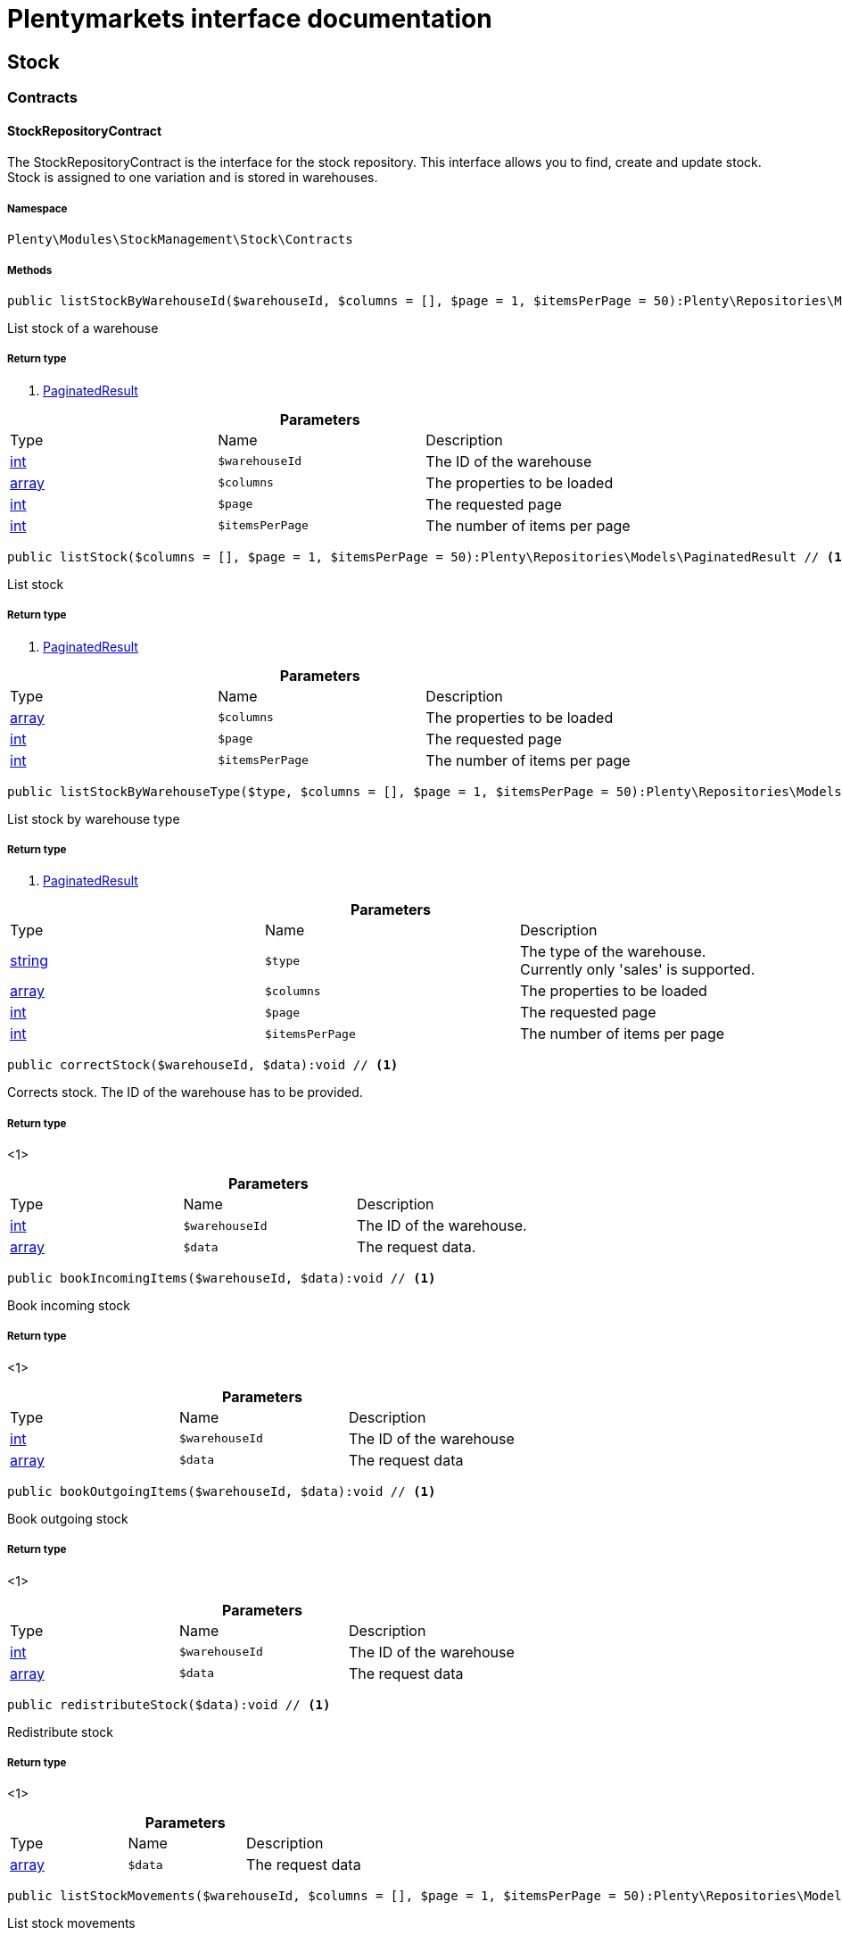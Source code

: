 :table-caption!:
:example-caption!:
:source-highlighter: prettify
:sectids!:
= Plentymarkets interface documentation


[[stockmanagement_stock]]
== Stock

[[stockmanagement_stock_contracts]]
===  Contracts
[[stockmanagement_contracts_stockrepositorycontract]]
==== StockRepositoryContract

The StockRepositoryContract is the interface for the stock repository. This interface allows you to find, create and update stock. Stock is assigned to one variation and is stored in warehouses.



===== Namespace

`Plenty\Modules\StockManagement\Stock\Contracts`






===== Methods

[source%nowrap, php]
----

public listStockByWarehouseId($warehouseId, $columns = [], $page = 1, $itemsPerPage = 50):Plenty\Repositories\Models\PaginatedResult // <1>

----


    
List stock of a warehouse


===== Return type
    
<1>         xref:Miscellaneous.adoc#miscellaneous_models_paginatedresult[PaginatedResult]
    

.*Parameters*
|===
|Type |Name |Description
|link:http://php.net/int[int^]
a|`$warehouseId`
|The ID of the warehouse

|link:http://php.net/array[array^]
a|`$columns`
|The properties to be loaded

|link:http://php.net/int[int^]
a|`$page`
|The requested page

|link:http://php.net/int[int^]
a|`$itemsPerPage`
|The number of items per page
|===


[source%nowrap, php]
----

public listStock($columns = [], $page = 1, $itemsPerPage = 50):Plenty\Repositories\Models\PaginatedResult // <1>

----


    
List stock


===== Return type
    
<1>         xref:Miscellaneous.adoc#miscellaneous_models_paginatedresult[PaginatedResult]
    

.*Parameters*
|===
|Type |Name |Description
|link:http://php.net/array[array^]
a|`$columns`
|The properties to be loaded

|link:http://php.net/int[int^]
a|`$page`
|The requested page

|link:http://php.net/int[int^]
a|`$itemsPerPage`
|The number of items per page
|===


[source%nowrap, php]
----

public listStockByWarehouseType($type, $columns = [], $page = 1, $itemsPerPage = 50):Plenty\Repositories\Models\PaginatedResult // <1>

----


    
List stock by warehouse type


===== Return type
    
<1>         xref:Miscellaneous.adoc#miscellaneous_models_paginatedresult[PaginatedResult]
    

.*Parameters*
|===
|Type |Name |Description
|link:http://php.net/string[string^]
a|`$type`
|The type of the warehouse. Currently only 'sales' is supported.

|link:http://php.net/array[array^]
a|`$columns`
|The properties to be loaded

|link:http://php.net/int[int^]
a|`$page`
|The requested page

|link:http://php.net/int[int^]
a|`$itemsPerPage`
|The number of items per page
|===


[source%nowrap, php]
----

public correctStock($warehouseId, $data):void // <1>

----


    
Corrects stock. The ID of the warehouse has to be provided.


===== Return type
    
<1> 
    

.*Parameters*
|===
|Type |Name |Description
|link:http://php.net/int[int^]
a|`$warehouseId`
|The ID of the warehouse.

|link:http://php.net/array[array^]
a|`$data`
|The request data.
|===


[source%nowrap, php]
----

public bookIncomingItems($warehouseId, $data):void // <1>

----


    
Book incoming stock


===== Return type
    
<1> 
    

.*Parameters*
|===
|Type |Name |Description
|link:http://php.net/int[int^]
a|`$warehouseId`
|The ID of the warehouse

|link:http://php.net/array[array^]
a|`$data`
|The request data
|===


[source%nowrap, php]
----

public bookOutgoingItems($warehouseId, $data):void // <1>

----


    
Book outgoing stock


===== Return type
    
<1> 
    

.*Parameters*
|===
|Type |Name |Description
|link:http://php.net/int[int^]
a|`$warehouseId`
|The ID of the warehouse

|link:http://php.net/array[array^]
a|`$data`
|The request data
|===


[source%nowrap, php]
----

public redistributeStock($data):void // <1>

----


    
Redistribute stock


===== Return type
    
<1> 
    

.*Parameters*
|===
|Type |Name |Description
|link:http://php.net/array[array^]
a|`$data`
|The request data
|===


[source%nowrap, php]
----

public listStockMovements($warehouseId, $columns = [], $page = 1, $itemsPerPage = 50):Plenty\Repositories\Models\PaginatedResult // <1>

----


    
List stock movements


===== Return type
    
<1>         xref:Miscellaneous.adoc#miscellaneous_models_paginatedresult[PaginatedResult]
    

.*Parameters*
|===
|Type |Name |Description
|link:http://php.net/int[int^]
a|`$warehouseId`
|The ID of the warehouse

|link:http://php.net/array[array^]
a|`$columns`
|The properties to be loaded

|link:http://php.net/int[int^]
a|`$page`
|The requested page

|link:http://php.net/int[int^]
a|`$itemsPerPage`
|The number of items per page
|===


[source%nowrap, php]
----

public unpackVariation($warehouseId, $variationStockIntake, $variationStockCorrection):Plenty\Modules\StockManagement\Warehouse\Models\Warehouse // <1>

----


    
Unpack variation


===== Return type
    
<1>         xref:Stockmanagement.adoc#stockmanagement_models_warehouse[Warehouse]
    

.*Parameters*
|===
|Type |Name |Description
|link:http://php.net/int[int^]
a|`$warehouseId`
|The ID of the warehouse

|link:http://php.net/array[array^]
a|`$variationStockIntake`
|

|link:http://php.net/array[array^]
a|`$variationStockCorrection`
|
|===


[source%nowrap, php]
----

public clearCriteria():void // <1>

----


    
Resets all Criteria filters by creating a new instance of the builder object.


===== Return type
    
<1> 
    

[source%nowrap, php]
----

public applyCriteriaFromFilters():void // <1>

----


    
Applies criteria classes to the current repository.


===== Return type
    
<1> 
    

[source%nowrap, php]
----

public setFilters($filters = []):void // <1>

----


    
Sets the filter array.


===== Return type
    
<1> 
    

.*Parameters*
|===
|Type |Name |Description
|link:http://php.net/array[array^]
a|`$filters`
|
|===


[source%nowrap, php]
----

public getFilters():void // <1>

----


    
Returns the filter array.


===== Return type
    
<1> 
    

[source%nowrap, php]
----

public getConditions():void // <1>

----


    
Returns a collection of parsed filters as Condition object


===== Return type
    
<1> 
    

[source%nowrap, php]
----

public clearFilters():void // <1>

----


    
Clears the filter array.


===== Return type
    
<1> 
    


[[stockmanagement_contracts_stockstoragelocationrepositorycontract]]
==== StockStorageLocationRepositoryContract

The StockStorageLocationRepositoryContract is the interface for the stock storage location repository. This interface allows you to list the stock of all storage locations of a warehouse or to list all storage locations of a variation and the stock stored at these locations.



===== Namespace

`Plenty\Modules\StockManagement\Stock\Contracts`






===== Methods

[source%nowrap, php]
----

public listStockStorageLocationsByWarehouseId($warehouseId, $columns = [], $page = 1, $itemsPerPage = 50, $with = []):Plenty\Repositories\Models\PaginatedResult // <1>

----


    
List stock of all storage locations of a warehouse


===== Return type
    
<1>         xref:Miscellaneous.adoc#miscellaneous_models_paginatedresult[PaginatedResult]
    

.*Parameters*
|===
|Type |Name |Description
|link:http://php.net/int[int^]
a|`$warehouseId`
|The ID of the warehouse

|link:http://php.net/array[array^]
a|`$columns`
|The properties to be loaded

|link:http://php.net/int[int^]
a|`$page`
|The requested page

|link:http://php.net/int[int^]
a|`$itemsPerPage`
|The number of items per page

|link:http://php.net/array[array^]
a|`$with`
|The relations to load in the StockStorageLocationInstance, possible is: storageLocation
|===


[source%nowrap, php]
----

public listStockStorageLocationsByVariationId($variationId, $columns = [], $page = 1, $itemsPerPage = 50, $with = [], $sortBy = &quot;id&quot;, $sortOrder = &quot;asc&quot;):Plenty\Repositories\Models\PaginatedResult // <1>

----


    
List stock of a variation per storage location


===== Return type
    
<1>         xref:Miscellaneous.adoc#miscellaneous_models_paginatedresult[PaginatedResult]
    

.*Parameters*
|===
|Type |Name |Description
|link:http://php.net/int[int^]
a|`$variationId`
|The ID of the variation.

|link:http://php.net/array[array^]
a|`$columns`
|The properties to be loaded

|link:http://php.net/int[int^]
a|`$page`
|The requested page

|link:http://php.net/int[int^]
a|`$itemsPerPage`
|The number of items per page

|link:http://php.net/array[array^]
a|`$with`
|The relations to load in the StockStorageLocationInstance, possible is: storageLocation

|link:http://php.net/string[string^]
a|`$sortBy`
|[optional]

|link:http://php.net/string[string^]
a|`$sortOrder`
|[optional, default=asc]
|===


[source%nowrap, php]
----

public clearCriteria():void // <1>

----


    
Resets all Criteria filters by creating a new instance of the builder object.


===== Return type
    
<1> 
    

[source%nowrap, php]
----

public applyCriteriaFromFilters():void // <1>

----


    
Applies criteria classes to the current repository.


===== Return type
    
<1> 
    

[source%nowrap, php]
----

public setFilters($filters = []):void // <1>

----


    
Sets the filter array.


===== Return type
    
<1> 
    

.*Parameters*
|===
|Type |Name |Description
|link:http://php.net/array[array^]
a|`$filters`
|
|===


[source%nowrap, php]
----

public getFilters():void // <1>

----


    
Returns the filter array.


===== Return type
    
<1> 
    

[source%nowrap, php]
----

public getConditions():void // <1>

----


    
Returns a collection of parsed filters as Condition object


===== Return type
    
<1> 
    

[source%nowrap, php]
----

public clearFilters():void // <1>

----


    
Clears the filter array.


===== Return type
    
<1> 
    

[[stockmanagement_stock_models]]
===  Models
[[stockmanagement_models_stock]]
==== Stock

The stock model. There are 4 different stock terms used in plentymarkets. The physical stock, the net stock, the reserved stock and the stock reserved for listings.



===== Namespace

`Plenty\Modules\StockManagement\Stock\Models`





.Properties
|===
|Type |Name |Description

|link:http://php.net/int[int^]
    |itemId
    |The ID of the item
|link:http://php.net/int[int^]
    |variationId
    |The ID of the variation
|link:http://php.net/int[int^]
    |warehouseId
    |The ID of the warehouse
|link:http://php.net/float[float^]
    |stockPhysical
    |The physical stock
|link:http://php.net/float[float^]
    |reservedStock
    |The reserved stock
|link:http://php.net/float[float^]
    |reservedEbay
    |The stock reserved for ebay
|link:http://php.net/float[float^]
    |reorderDelta
    |The reorder delta
|link:http://php.net/float[float^]
    |stockNet
    |The net stock
|link:http://php.net/int[int^]
    |reordered
    |The reordered quantity of a variation
|link:http://php.net/int[int^]
    |warehousePriority
    |The priority of the warehouse
|link:http://php.net/float[float^]
    |reservedBundle
    |Reserved bundle
|link:http://php.net/float[float^]
    |averagePurchasePrice
    |The average purchase price
|
    |updatedAt
    |The time the stock was last updated
|===


===== Methods

[source%nowrap, php]
----

public toArray()

----


    
Returns this model as an array.




[[stockmanagement_models_stockbatchbestbeforedate]]
==== StockBatchBestBeforeDate

The stock batch best before date model contains all information about the batch and best before date.



===== Namespace

`Plenty\Modules\StockManagement\Stock\Models`





.Properties
|===
|Type |Name |Description

|link:http://php.net/string[string^]
    |batch
    |
|link:http://php.net/string[string^]
    |bestBeforeDate
    |
|===


===== Methods

[source%nowrap, php]
----

public toArray()

----


    
Returns this model as an array.




[[stockmanagement_models_stockstoragelocation]]
==== StockStorageLocation

The stock storage location model contains all information about the stock that is stored at one storage location.



===== Namespace

`Plenty\Modules\StockManagement\Stock\Models`





.Properties
|===
|Type |Name |Description

|link:http://php.net/int[int^]
    |itemId
    |The ID of the item
|link:http://php.net/int[int^]
    |variationId
    |The ID of the variation
|link:http://php.net/int[int^]
    |storageLocationId
    |The ID of the storage location.
|link:http://php.net/int[int^]
    |warehouseId
    |The ID of the warehouse that the storage location is in
|link:http://php.net/float[float^]
    |quantity
    |The quantity stored at the storage location
|link:http://php.net/string[string^]
    |bestBeforeDate
    |The best before date
|link:http://php.net/string[string^]
    |batch
    |The batch
|
    |updatedAt
    |The day and time the stock was last updated
|        xref:Stockmanagement.adoc#stockmanagement_models_storagelocation[StorageLocation]
    |storageLocation
    |Deprecated! Use warehouseLocation instead
|        xref:Warehouse.adoc#warehouse_models_warehouselocation[WarehouseLocation]
    |warehouseLocation
    |The warehouse location of the item
|        xref:Item.adoc#item_models_variation[Variation]
    |variation
    |The variation of the item
|===


===== Methods

[source%nowrap, php]
----

public toArray()

----


    
Returns this model as an array.



[[stockmanagement_warehouse]]
== Warehouse

[[stockmanagement_warehouse_contracts]]
===  Contracts
[[stockmanagement_contracts_warehouserepositorycontract]]
==== WarehouseRepositoryContract

The WarehouseRepositoryContract is the interface for the warehouse repository. This interface allows you to either get one warehouse by specifying the id or to list all warehouses.



===== Namespace

`Plenty\Modules\StockManagement\Warehouse\Contracts`






===== Methods

[source%nowrap, php]
----

public findById($warehouseId, $with = []):Plenty\Modules\StockManagement\Warehouse\Models\Warehouse // <1>

----


    
Get a warehouse


===== Return type
    
<1>         xref:Stockmanagement.adoc#stockmanagement_models_warehouse[Warehouse]
    

.*Parameters*
|===
|Type |Name |Description
|link:http://php.net/int[int^]
a|`$warehouseId`
|The id of the warehouse.

|link:http://php.net/array[array^]
a|`$with`
|The relations to load in the warehouse instance. repairWarehouse is the only relation currently available.
|===


[source%nowrap, php]
----

public all($with = [], $columns = []):array // <1>

----


    
List warehouses


===== Return type
    
<1> link:http://php.net/array[array^]
    

.*Parameters*
|===
|Type |Name |Description
|link:http://php.net/array[array^]
a|`$with`
|The relations to load in the warehouse instance. repairWarehouse is the only relation currently available.

|link:http://php.net/array[array^]
a|`$columns`
|The columns to load in the response
|===


[source%nowrap, php]
----

public create($data):Plenty\Modules\StockManagement\Warehouse\Models\Warehouse // <1>

----


    
Create a warehouse


===== Return type
    
<1>         xref:Stockmanagement.adoc#stockmanagement_models_warehouse[Warehouse]
    

.*Parameters*
|===
|Type |Name |Description
|link:http://php.net/array[array^]
a|`$data`
|The request data.
|===


[[stockmanagement_warehouse_models]]
===  Models
[[stockmanagement_models_warehouse]]
==== Warehouse

The warehouse model in plentymarkets represents actual warehouses. Every warehouse is identified by an Id. Furthermore a warehouse is described by a name and is always associated with an address. This address may not only contain a physical address information like a street, a house number, a postal code and a town, but also an email address, a telephone number or a fax number.



===== Namespace

`Plenty\Modules\StockManagement\Warehouse\Models`





.Properties
|===
|Type |Name |Description

|link:http://php.net/int[int^]
    |id
    |The id of the warehouse
|link:http://php.net/string[string^]
    |name
    |The name of the warehouse
|link:http://php.net/string[string^]
    |note
    |A note for this warehouse
|link:http://php.net/int[int^]
    |typeId
    |The id of the warehouse type. The following types are available:
<ul>
    <li>0 = Sales warehouse</li>
    <li>1 = Repair warehouse</li>
    <li>4 = Storage warehouse</li>
    <li>5 = Transit warehouse</li>
    <li>6 = Distribution warehouse</li>
    <li>7 = Other</li>
</ul>
|link:http://php.net/array[array^]
    |allocationReferrerIds
    |Allocation Referrer Ids by automatic warehouse detection
|link:http://php.net/int[int^]
    |onStockAvailability
    |Displayed availability of a variation if stock is available
|link:http://php.net/int[int^]
    |outOfStockAvailability
    |Displayed availability of a variation if no stock is available
|link:http://php.net/bool[bool^]
    |splitByShippingProfile
    |Flag that indicates if for this warehouse orders are split by shipping profiles or not. <ul><li>True = Orders are split by shipping profiles</li> <li>False = Orders will not be split by shipping profiles</li></ul>
|link:http://php.net/string[string^]
    |storageLocationType
    |The storage location type. The following types are available: <ul><li>none</li> <li>small</li><li>medium</li> <li>large</li> <li>europallet</li></ul>
|link:http://php.net/int[int^]
    |storageLocationZone
    |The zone that the storage location is in
|link:http://php.net/int[int^]
    |repairWarehouseId
    |The id of the associated repair warehouse
|link:http://php.net/bool[bool^]
    |isInventoryModeActive
    |Flag that indicates if the inventory mode for this warehouse is active or not. <ul><li>True = active</li> <li>False = inactive</li></ul>
|link:http://php.net/string[string^]
    |logisticsType
    |The id of the logistics type of the warehouse. The logistics type states which service provider fulfills the storage and shipping. The following logistics types are available:
<ul>
<li>own</li>
<li>amazon</li>
<li>dhlFulfillment</li>
</ul>
|        xref:Account.adoc#account_models_address[Address]
    |address
    |The address that the warehouse is located at
|        xref:Stockmanagement.adoc#stockmanagement_models_warehouse[Warehouse]
    |repairWarehouse
    |All information about the repair warehouse if a repair warehouse is linked to the sales warehouse
|link:http://php.net/string[string^]
    |updatedAt
    |The updated at timestamp of the warehouse
|link:http://php.net/string[string^]
    |createdAt
    |The created at timestamp of the warehouse
|===


===== Methods

[source%nowrap, php]
----

public toArray()

----


    
Returns this model as an array.



[[stockmanagement_management]]
== Management

[[stockmanagement_management_contracts]]
===  Contracts
[[stockmanagement_contracts_rackmanagementrepositorycontract]]
==== RackManagementRepositoryContract

The RackManagementRepositoryContract is the interface for the rack management repository. This interface provides the functionality to manage the warehouse configuration for racks. Racks can be retrieved, created or updated here.

[WARNING]
.Deprecated! [small]#(since 2018-03)#
====

Please use Plenty\Modules\Warehouse\Contracts\WarehouseLocationDimensionRepositoryContract instead

====


===== Namespace

`Plenty\Modules\StockManagement\Warehouse\Management\Contracts`






===== Methods

[source%nowrap, php]
----

public getRackById($rackId, $columns = [], $with = []):Plenty\Modules\StockManagement\Warehouse\Management\Models\Rack // <1>

----


    
Find a rack by id.


===== Return type
    
<1>         xref:Stockmanagement.adoc#stockmanagement_models_rack[Rack]
    

.*Parameters*
|===
|Type |Name |Description
|link:http://php.net/int[int^]
a|`$rackId`
|The id of the rack.

|link:http://php.net/array[array^]
a|`$columns`
|The attributes to be loaded.

|link:http://php.net/array[array^]
a|`$with`
|The relations to be loaded. Possible values are 'warehouse', 'shelves' and 'storageLocations'.
|===


[source%nowrap, php]
----

public findRacks($page = 1, $itemsPerPage = 50, $columns = [], $with = []):Plenty\Repositories\Models\PaginatedResult // <1>

----


    
Find racks. The results can be filtered by warehouse id.


===== Return type
    
<1>         xref:Miscellaneous.adoc#miscellaneous_models_paginatedresult[PaginatedResult]
    

.*Parameters*
|===
|Type |Name |Description
|link:http://php.net/int[int^]
a|`$page`
|The requested page.

|link:http://php.net/int[int^]
a|`$itemsPerPage`
|Number of items per page.

|link:http://php.net/array[array^]
a|`$columns`
|The attributes to be loaded.

|link:http://php.net/array[array^]
a|`$with`
|The relations to be loaded. Possible values are 'warehouse', 'shelves' and 'storageLocations'.
|===


[source%nowrap, php]
----

public createRack($data, $warehouseId):Plenty\Modules\StockManagement\Warehouse\Management\Models\Rack // <1>

----


    
Create a new rack.


===== Return type
    
<1>         xref:Stockmanagement.adoc#stockmanagement_models_rack[Rack]
    

.*Parameters*
|===
|Type |Name |Description
|link:http://php.net/array[array^]
a|`$data`
|The data to create a new rack.

|link:http://php.net/int[int^]
a|`$warehouseId`
|The id of the warehouse the rack shall belong to.
|===


[source%nowrap, php]
----

public clearCriteria():void // <1>

----


    
Resets all Criteria filters by creating a new instance of the builder object.


===== Return type
    
<1> 
    

[source%nowrap, php]
----

public applyCriteriaFromFilters():void // <1>

----


    
Applies criteria classes to the current repository.


===== Return type
    
<1> 
    

[source%nowrap, php]
----

public setFilters($filters = []):void // <1>

----


    
Sets the filter array.


===== Return type
    
<1> 
    

.*Parameters*
|===
|Type |Name |Description
|link:http://php.net/array[array^]
a|`$filters`
|
|===


[source%nowrap, php]
----

public getFilters():void // <1>

----


    
Returns the filter array.


===== Return type
    
<1> 
    

[source%nowrap, php]
----

public getConditions():void // <1>

----


    
Returns a collection of parsed filters as Condition object


===== Return type
    
<1> 
    

[source%nowrap, php]
----

public clearFilters():void // <1>

----


    
Clears the filter array.


===== Return type
    
<1> 
    


[[stockmanagement_contracts_shelfmanagementrepositorycontract]]
==== ShelfManagementRepositoryContract

The ShelfManagementRepositoryContract is the interface for the shelf management repository. This interface provides the functionality to manage the warehouse configuration for shelves. Shelves can be retrieved, created or updated here.

[WARNING]
.Deprecated! [small]#(since 2018-03)#
====

Please use Plenty\Modules\Warehouse\Contracts\WarehouseLocationDimensionRepositoryContract instead

====


===== Namespace

`Plenty\Modules\StockManagement\Warehouse\Management\Contracts`






===== Methods

[source%nowrap, php]
----

public getShelfById($shelfId, $columns = [], $with = []):Plenty\Modules\StockManagement\Warehouse\Management\Models\Shelf // <1>

----


    
Find a shelf by id.


===== Return type
    
<1>         xref:Stockmanagement.adoc#stockmanagement_models_shelf[Shelf]
    

.*Parameters*
|===
|Type |Name |Description
|link:http://php.net/int[int^]
a|`$shelfId`
|The id of the shelf.

|link:http://php.net/array[array^]
a|`$columns`
|The attributes to be loaded.

|link:http://php.net/array[array^]
a|`$with`
|The relations to be loaded. Possible values are 'warehouse', 'rack' and 'storageLocations'.
|===


[source%nowrap, php]
----

public findShelves($page = 1, $itemsPerPage = 50, $columns = [], $with = []):Plenty\Repositories\Models\PaginatedResult // <1>

----


    
Find shelves. The results can be filtered by warehouse id and rack id.


===== Return type
    
<1>         xref:Miscellaneous.adoc#miscellaneous_models_paginatedresult[PaginatedResult]
    

.*Parameters*
|===
|Type |Name |Description
|link:http://php.net/int[int^]
a|`$page`
|The requested page.

|link:http://php.net/int[int^]
a|`$itemsPerPage`
|Number of items per page.

|link:http://php.net/array[array^]
a|`$columns`
|The attributes to be loaded.

|link:http://php.net/array[array^]
a|`$with`
|The relations to be loaded. Possible values are 'warehouse', 'rack' and 'storageLocations'.
|===


[source%nowrap, php]
----

public createShelf($data, $warehouseId, $rackId):Plenty\Modules\StockManagement\Warehouse\Management\Models\Shelf // <1>

----


    
Create a new shelf.


===== Return type
    
<1>         xref:Stockmanagement.adoc#stockmanagement_models_shelf[Shelf]
    

.*Parameters*
|===
|Type |Name |Description
|link:http://php.net/array[array^]
a|`$data`
|The data to create a new shelf.

|link:http://php.net/int[int^]
a|`$warehouseId`
|The id of the warehouse the shelf shall belong to.

|link:http://php.net/int[int^]
a|`$rackId`
|The id of the rack the shelf shall belong to.
|===


[source%nowrap, php]
----

public clearCriteria():void // <1>

----


    
Resets all Criteria filters by creating a new instance of the builder object.


===== Return type
    
<1> 
    

[source%nowrap, php]
----

public applyCriteriaFromFilters():void // <1>

----


    
Applies criteria classes to the current repository.


===== Return type
    
<1> 
    

[source%nowrap, php]
----

public setFilters($filters = []):void // <1>

----


    
Sets the filter array.


===== Return type
    
<1> 
    

.*Parameters*
|===
|Type |Name |Description
|link:http://php.net/array[array^]
a|`$filters`
|
|===


[source%nowrap, php]
----

public getFilters():void // <1>

----


    
Returns the filter array.


===== Return type
    
<1> 
    

[source%nowrap, php]
----

public getConditions():void // <1>

----


    
Returns a collection of parsed filters as Condition object


===== Return type
    
<1> 
    

[source%nowrap, php]
----

public clearFilters():void // <1>

----


    
Clears the filter array.


===== Return type
    
<1> 
    


[[stockmanagement_contracts_storagelocationmanagementrepositorycontract]]
==== StorageLocationManagementRepositoryContract

The StorageLocationManagementRepositoryContract is the interface for the storage location management repository. This interface provides the functionality to manage the warehouse configuration for storage locations. Storage locations can be retrieved, created or updated here.

[WARNING]
.Deprecated! [small]#(since 2018-03)#
====

Please use Plenty\Modules\Warehouse\Contracts\WarehouseLocationRepositoryContract instead

====


===== Namespace

`Plenty\Modules\StockManagement\Warehouse\Management\Contracts`






===== Methods

[source%nowrap, php]
----

public getStorageLocationById($storageLocationId, $columns = [], $with = []):Plenty\Modules\StockManagement\Warehouse\Management\Models\StorageLocation // <1>

----


    
Find a storage location by id.


===== Return type
    
<1>         xref:Stockmanagement.adoc#stockmanagement_models_storagelocation[StorageLocation]
    

.*Parameters*
|===
|Type |Name |Description
|link:http://php.net/int[int^]
a|`$storageLocationId`
|The id of the storage location.

|link:http://php.net/array[array^]
a|`$columns`
|The attributes to be loaded.

|link:http://php.net/array[array^]
a|`$with`
|The relations to be loaded. Possible values are 'warehouse', 'rack' and 'shelf'.
|===


[source%nowrap, php]
----

public findStorageLocations($page = 1, $itemsPerPage = 50, $columns = [], $with = []):Plenty\Repositories\Models\PaginatedResult // <1>

----


    
Find storage locations. The results can be filtered by warehouse id, rack id and shelf id.


===== Return type
    
<1>         xref:Miscellaneous.adoc#miscellaneous_models_paginatedresult[PaginatedResult]
    

.*Parameters*
|===
|Type |Name |Description
|link:http://php.net/int[int^]
a|`$page`
|The requested page.

|link:http://php.net/int[int^]
a|`$itemsPerPage`
|Number of items per page.

|link:http://php.net/array[array^]
a|`$columns`
|The attributes to be loaded.

|link:http://php.net/array[array^]
a|`$with`
|The relations to be loaded. Possible values are 'warehouse', 'rack' and 'shelf'.
|===


[source%nowrap, php]
----

public createStorageLocation($data, $warehouseId, $rackId, $shelfId):Plenty\Modules\StockManagement\Warehouse\Management\Models\StorageLocation // <1>

----


    
Create a new storage location.


===== Return type
    
<1>         xref:Stockmanagement.adoc#stockmanagement_models_storagelocation[StorageLocation]
    

.*Parameters*
|===
|Type |Name |Description
|link:http://php.net/array[array^]
a|`$data`
|The data to create a new storage location.

|link:http://php.net/int[int^]
a|`$warehouseId`
|The id of the warehouse the storage location shall belong to.

|link:http://php.net/int[int^]
a|`$rackId`
|The id of the rack the storage location shall belong to.

|link:http://php.net/int[int^]
a|`$shelfId`
|The id of the shelf the storage location shall belong to.
|===


[source%nowrap, php]
----

public clearCriteria():void // <1>

----


    
Resets all Criteria filters by creating a new instance of the builder object.


===== Return type
    
<1> 
    

[source%nowrap, php]
----

public applyCriteriaFromFilters():void // <1>

----


    
Applies criteria classes to the current repository.


===== Return type
    
<1> 
    

[source%nowrap, php]
----

public setFilters($filters = []):void // <1>

----


    
Sets the filter array.


===== Return type
    
<1> 
    

.*Parameters*
|===
|Type |Name |Description
|link:http://php.net/array[array^]
a|`$filters`
|
|===


[source%nowrap, php]
----

public getFilters():void // <1>

----


    
Returns the filter array.


===== Return type
    
<1> 
    

[source%nowrap, php]
----

public getConditions():void // <1>

----


    
Returns a collection of parsed filters as Condition object


===== Return type
    
<1> 
    

[source%nowrap, php]
----

public clearFilters():void // <1>

----


    
Clears the filter array.


===== Return type
    
<1> 
    

[[stockmanagement_management_models]]
===  Models
[[stockmanagement_models_rack]]
==== Rack

The storage rack model



===== Namespace

`Plenty\Modules\StockManagement\Warehouse\Management\Models`





.Properties
|===
|Type |Name |Description

|link:http://php.net/int[int^]
    |id
    |The id of the rack.
|link:http://php.net/int[int^]
    |name
    |The name of the rack.
|link:http://php.net/int[int^]
    |position
    |The position of the rack.
|link:http://php.net/int[int^]
    |warehouseId
    |The id of the warehouse the rack belongs to.
|link:http://php.net/int[int^]
    |zone
    |The zone of the rack. Numbers between 1 and 20 are valid.
|        xref:Stockmanagement.adoc#stockmanagement_models_warehouse[Warehouse]
    |warehouse
    |The warehouse this rack belongs to.
|
    |shelves
    |The shelves that belong to this rack.
|
    |storageLocations
    |The storage locations that belong to this rack.
|===


===== Methods

[source%nowrap, php]
----

public toArray()

----


    
Returns this model as an array.




[[stockmanagement_models_shelf]]
==== Shelf

The storage shelf model



===== Namespace

`Plenty\Modules\StockManagement\Warehouse\Management\Models`





.Properties
|===
|Type |Name |Description

|link:http://php.net/int[int^]
    |id
    |The id of the shelf.
|link:http://php.net/int[int^]
    |rackId
    |The id of the rack the shelf belongs to.
|link:http://php.net/string[string^]
    |name
    |The name of the shelf.
|link:http://php.net/int[int^]
    |level
    |The level of the shelf. Numbers between 1 and 25 are valid.
|        xref:Stockmanagement.adoc#stockmanagement_models_rack[Rack]
    |rack
    |The rack this shelf belongs to.
|
    |storageLocations
    |The storage locations of this shelf.
|===


===== Methods

[source%nowrap, php]
----

public toArray()

----


    
Returns this model as an array.




[[stockmanagement_models_storagelocation]]
==== StorageLocation

The storage location model



===== Namespace

`Plenty\Modules\StockManagement\Warehouse\Management\Models`





.Properties
|===
|Type |Name |Description

|link:http://php.net/int[int^]
    |id
    |The id of the storage location.
|link:http://php.net/int[int^]
    |warehouseId
    |The id of the warehouse the storage location belongs to.
|link:http://php.net/int[int^]
    |rackId
    |The id of the rack the storage location belongs to.
|link:http://php.net/int[int^]
    |shelfId
    |The id of the shelf the storage location belongs to.
|link:http://php.net/string[string^]
    |name
    |The name of the storage location.
|link:http://php.net/int[int^]
    |type
    |The type of the storage location. Valid strings are: 'small', 'medium', 'large', 'europallet'.
|link:http://php.net/int[int^]
    |position
    |The position of the storage location.
|        xref:Stockmanagement.adoc#stockmanagement_models_warehouse[Warehouse]
    |warehouse
    |The warehouse this storage location belongs to.
|        xref:Stockmanagement.adoc#stockmanagement_models_rack[Rack]
    |rack
    |The rack this storage location belongs to.
|        xref:Stockmanagement.adoc#stockmanagement_models_shelf[Shelf]
    |shelf
    |The shelf this storage location belongs to.
|===


===== Methods

[source%nowrap, php]
----

public toArray()

----


    
Returns this model as an array.



